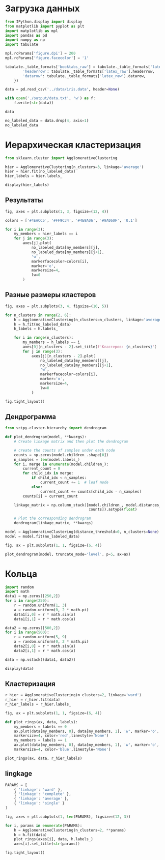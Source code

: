 #+HTML_HEAD: <link rel="stylesheet" type="text/css" href="https://gongzhitaao.org/orgcss/org.css"/>
#+PROPERTY: header-args:python :session *l5*
#+PROPERTY: header-args:python+ :exports both
#+PROPERTY: header-args:python+ :tangle yes

#+begin_src elisp :exports none
(setq-local org-image-actual-width '(1024))
(setq-local org-html-htmlize-output-type 'css)
(setq-local org-latex-listings 'minted)
#+end_src

#+RESULTS:
: minted

* Загрузка данных
#+begin_src python :display plain
from IPython.display import display
from matplotlib import pyplot as plt
import matplotlib as mpl
import pandas as pd
import numpy as np
import tabulate

mpl.rcParams['figure.dpi'] = 200
mpl.rcParams['figure.facecolor'] = '1'

tabulate._table_formats['booktabs_raw'] = tabulate._table_formats['latex_booktabs']._replace(**{
        'headerrow': tabulate._table_formats['latex_raw'].headerrow,
        'datarow': tabulate._table_formats['latex_raw'].datarow,
    })

data = pd.read_csv('../data/iris.data', header=None)

with open('./output/data.txt', 'w') as f:
    f.write(str(data))

data
#+end_src

#+RESULTS:
#+begin_example
         0    1    2    3               4
  0    5.1  3.5  1.4  0.2     Iris-setosa
  1    4.9  3.0  1.4  0.2     Iris-setosa
  2    4.7  3.2  1.3  0.2     Iris-setosa
  3    4.6  3.1  1.5  0.2     Iris-setosa
  4    5.0  3.6  1.4  0.2     Iris-setosa
  ..   ...  ...  ...  ...             ...
  145  6.7  3.0  5.2  2.3  Iris-virginica
  146  6.3  2.5  5.0  1.9  Iris-virginica
  147  6.5  3.0  5.2  2.0  Iris-virginica
  148  6.2  3.4  5.4  2.3  Iris-virginica
  149  5.9  3.0  5.1  1.8  Iris-virginica

  [150 rows x 5 columns]
#+end_example

#+begin_src python :display plain
no_labeled_data = data.drop(4, axis=1)
no_labeled_data
#+end_src

#+RESULTS:
#+begin_example
         0    1    2    3
  0    5.1  3.5  1.4  0.2
  1    4.9  3.0  1.4  0.2
  2    4.7  3.2  1.3  0.2
  3    4.6  3.1  1.5  0.2
  4    5.0  3.6  1.4  0.2
  ..   ...  ...  ...  ...
  145  6.7  3.0  5.2  2.3
  146  6.3  2.5  5.0  1.9
  147  6.5  3.0  5.2  2.0
  148  6.2  3.4  5.4  2.3
  149  5.9  3.0  5.1  1.8

  [150 rows x 4 columns]
#+end_example

* Иерархическая кластеризация
#+begin_src python
from sklearn.cluster import AgglomerativeClustering

hier = AgglomerativeClustering(n_clusters=3, linkage='average')
hier = hier.fit(no_labeled_data)
hier_labels = hier.labels_

display(hier_labels)
#+end_src

#+RESULTS:
: array([1, 1, 1, 1, 1, 1, 1, 1, 1, 1, 1, 1, 1, 1, 1, 1, 1, 1, 1, 1, 1, 1,
:        1, 1, 1, 1, 1, 1, 1, 1, 1, 1, 1, 1, 1, 1, 1, 1, 1, 1, 1, 1, 1, 1,
:        1, 1, 1, 1, 1, 1, 0, 0, 0, 0, 0, 0, 0, 0, 0, 0, 0, 0, 0, 0, 0, 0,
:        0, 0, 0, 0, 0, 0, 0, 0, 0, 0, 0, 0, 0, 0, 0, 0, 0, 0, 0, 0, 0, 0,
:        0, 0, 0, 0, 0, 0, 0, 0, 0, 0, 0, 0, 2, 0, 2, 2, 2, 2, 0, 2, 2, 2,
:        2, 2, 2, 0, 0, 2, 2, 2, 2, 0, 2, 0, 2, 0, 2, 2, 0, 0, 2, 2, 2, 2,
:        2, 0, 2, 2, 2, 2, 0, 2, 2, 2, 0, 2, 2, 2, 0, 2, 2, 0])

** Результаты
#+begin_src python :file img/hier.png
fig, axes = plt.subplots(1, 3, figsize=(12, 4))

colors = ['#4EACC5', '#FF9C34', '#4E9A06', '#9A060F', '0.1']

for i in range(3):
    my_members = hier_labels == i
    for j in range(3):
        axes[j].plot(
            no_labeled_data[my_members][j],
            no_labeled_data[my_members][j+1],
            'w',
            markerfacecolor=colors[i],
            marker='o',
            markersize=4,
            lw=0
        )
#+end_src

#+RESULTS:
[[file:img/hier.png]]

** Разные размеры кластеров
#+begin_src python :file img/hier_n_clusters.png
fig, axes = plt.subplots(3, 4, figsize=(10, 5))

for n_clusters in range(2, 6):
    h = AgglomerativeClustering(n_clusters=n_clusters, linkage='average')
    h = h.fit(no_labeled_data)
    h_labels = h.labels_
    
    for i in range(n_clusters):
        my_members = h_labels == i
        axes[0][n_clusters - 2].set_title(f'Кластеров: {n_clusters}')
        for j in range(3):
            axes[j][n_clusters - 2].plot(
                no_labeled_data[my_members][j],
                no_labeled_data[my_members][j+1],
                'w',
                markerfacecolor=colors[i],
                marker='o',
                markersize=4,
                lw=0
            )

fig.tight_layout()
#+end_src

#+RESULTS:
[[file:img/hier_n_clusters.png]]

** Дендрограмма
#+begin_src python :file img/dengrogram.png
from scipy.cluster.hierarchy import dendrogram

def plot_dendrogram(model, **kwargs):
    # Create linkage matrix and then plot the dendrogram

    # create the counts of samples under each node
    counts = np.zeros(model.children_.shape[0])
    n_samples = len(model.labels_)
    for i, merge in enumerate(model.children_):
        current_count = 0
        for child_idx in merge:
            if child_idx < n_samples:
                current_count += 1  # leaf node
            else:
                current_count += counts[child_idx - n_samples]
        counts[i] = current_count

    linkage_matrix = np.column_stack([model.children_, model.distances_,
                                      counts]).astype(float)

    # Plot the corresponding dendrogram
    dendrogram(linkage_matrix, **kwargs)
    
model = AgglomerativeClustering(distance_threshold=0, n_clusters=None)
model = model.fit(no_labeled_data)

fig, ax = plt.subplots(1, 1, figsize=(6, 4))

plot_dendrogram(model, truncate_mode='level', p=5, ax=ax)
#+end_src

#+RESULTS:
[[file:img/dengrogram.png]]

* Кольца
#+begin_src python
import random
import math
data1 = np.zeros([250,2])
for i in range(250):
    r = random.uniform(1, 3)
    a = random.uniform(0, 2 * math.pi)
    data1[i,0] = r * math.sin(a)
    data1[i,1] = r * math.cos(a)

data2 = np.zeros([500,2])
for i in range(500):
    r = random.uniform(5, 9)
    a = random.uniform(0, 2 * math.pi)
    data2[i,0] = r * math.sin(a)
    data2[i,1] = r * math.cos(a)

data = np.vstack((data1, data2))

display(data)
#+end_src

#+RESULTS:
: array([[-0.54729402, -1.14268356],
:        [-1.32483991,  1.21099134],
:        [ 1.76587619,  2.22396402],
:        ...,
:        [-2.71247103, -4.43659556],
:        [-2.2925305 , -7.22401915],
:        [ 4.97533705,  4.05580533]])

** Кластеризация
#+begin_src python
r_hier = AgglomerativeClustering(n_clusters=2, linkage='ward')
r_hier = r_hier.fit(data)
r_hier_labels = r_hier.labels_
#+end_src

#+RESULTS:

#+begin_src python :file img/ring.png
fig, ax = plt.subplots(1, 1, figsize=(6, 4))

def plot_rings(ax, data, labels):
    my_members = labels == 0
    ax.plot(data[my_members, 0], data[my_members, 1], 'w', marker='o', 
    markersize=4, color='red',linestyle='None')
    my_members = labels == 1
    ax.plot(data[my_members, 0], data[my_members, 1], 'w', marker='o', 
    markersize=4, color='blue',linestyle='None')

plot_rings(ax, data, r_hier_labels)
#+end_src

#+RESULTS:
[[file:img/ring.png]]

** lingkage
#+begin_src python :file img/linkage.png
PARAMS = [
    { 'linkage': 'ward' },
    { 'linkage': 'complete' },
    { 'linkage': 'average' },
    { 'linkage': 'single' }
]

fig, axes = plt.subplots(1, len(PARAMS), figsize=(12, 3))

for i, params in enumerate(PARAMS):
    h = AgglomerativeClustering(n_clusters=2, **params)
    h = h.fit(data)
    plot_rings(axes[i], data, h.labels_)
    axes[i].set_title(str(params))

fig.tight_layout()
#+end_src

#+RESULTS:
[[file:img/linkage.png]]
